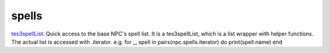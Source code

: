 spells
====================================================================================================

`tes3spellList`_. Quick access to the base NPC's spell list. It is a tes3spellList, which is a list wrapper with helper functions. The actual list is accessed with .iterator. e.g. for _, spell in pairs(npc.spells.iterator) do print(spell.name) end

.. _`tes3spellList`: ../../../lua/type/tes3spellList.html
